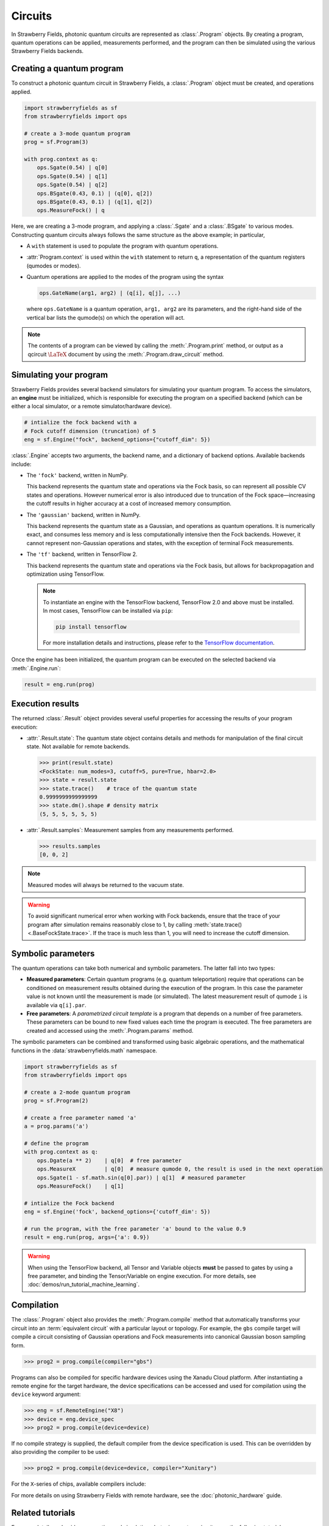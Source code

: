 Circuits
========

.. raw:: html

    <style>
      .sphx-glr-thumbcontainer {
        float: center;
        margin-top: 20px;
        margin-right: 10px;
        margin-bottom: 20px;
      }
      #right-column.card {
          box-shadow: none!important;
      }
      #right-column.card:hover {
          box-shadow: none!important;
      }
    </style>

In Strawberry Fields, photonic quantum circuits are represented as :class:`.Program`
objects. By creating a program, quantum operations can be applied, measurements performed,
and the program can then be simulated using the various Strawberry Fields backends.

.. seealso::

    New to photonic quantum computing? See the :doc:`conventions/glossary` for a glossary
    of some of the terms used in Strawberry Fields.

Creating a quantum program
--------------------------

To construct a photonic quantum circuit in Strawberry Fields, a :class:`.Program` object
must be created, and operations applied.

.. code-block:: python3

    import strawberryfields as sf
    from strawberryfields import ops

    # create a 3-mode quantum program
    prog = sf.Program(3)

    with prog.context as q:
        ops.Sgate(0.54) | q[0]
        ops.Sgate(0.54) | q[1]
        ops.Sgate(0.54) | q[2]
        ops.BSgate(0.43, 0.1) | (q[0], q[2])
        ops.BSgate(0.43, 0.1) | (q[1], q[2])
        ops.MeasureFock() | q

Here, we are creating a 3-mode program, and applying a :class:`.Sgate` and
a :class:`.BSgate` to various modes. Constructing quantum circuits always follows
the same structure as the above example; in particular,

* A ``with`` statement is used to populate the program with quantum operations.

* :attr:`Program.context` is used within the ``with`` statement to return ``q``,
  a representation of the quantum registers (qumodes or modes).

* Quantum operations are applied to the modes of the program using the syntax

  .. code-block:: python3

      ops.GateName(arg1, arg2) | (q[i], q[j], ...)

  where ``ops.GateName`` is a quantum operation, ``arg1, arg2`` are its parameters,
  and the right-hand side of the vertical bar lists the qumode(s) on which the operation
  will act.

.. note::

    The contents of a program can be viewed by calling the :meth:`.Program.print` method,
    or output as a qcircuit :math:`\LaTeX{}` document by using the :meth:`.Program.draw_circuit`
    method.

.. seealso::

    Visit the :doc:`ops` page to see an overview of available quantum operations.

.. seealso::

    Strawberry Fields also provides support for constructing and simulating photonic
    time domain multiplexing algorithms. For more details, please see :class:`~.TDMProgram`.


Simulating your program
-----------------------

Strawberry Fields provides several backend simulators for simulating
your quantum program. To access the simulators, an **engine** must be initialized,
which is responsible for executing the program on a specified backend
(which can be either a local simulator, or a remote simulator/hardware device).

.. code-block:: python3

    # intialize the fock backend with a
    # Fock cutoff dimension (truncation) of 5
    eng = sf.Engine("fock", backend_options={"cutoff_dim": 5})

:class:`.Engine` accepts two arguments, the backend name, and a dictionary of
backend options. Available backends include:

* The ``'fock'`` backend, written in NumPy.

  This backend represents the quantum state
  and operations via the Fock basis, so can represent all possible CV states and
  operations. However numerical error is also introduced due to truncation of the Fock
  space—increasing the cutoff results in higher accuracy at a cost of increased memory consumption.

* The ``'gaussian'`` backend, written in NumPy.

  This backend represents the quantum
  state as a Gaussian, and operations as quantum operations. It is numerically exact,
  and consumes less memory and is less computationally intensive then the Fock backends.
  However, it cannot represent non-Gaussian operations and states, with the exception of
  terminal Fock measurements.

* The ``'tf'`` backend, written in TensorFlow 2.

  This backend represents the quantum
  state and operations via the Fock basis, but allows for backpropagation and optimization
  using TensorFlow.

  .. note::

      To instantiate an engine with the TensorFlow backend, TensorFlow 2.0 and above
      must be installed. In most cases, TensorFlow can be installed via ``pip``:

      .. code-block:: console

          pip install tensorflow

      For more installation details and instructions, please refer to the
      `TensorFlow documentation <https://www.tensorflow.org/install>`_.


Once the engine has been initialized, the quantum program can be executed on the
selected backend via :meth:`.Engine.run`:

.. code-block:: python3

    result = eng.run(prog)

Execution results
-----------------

The returned :class:`.Result` object provides several useful properties
for accessing the results of your program execution:

* :attr:`.Result.state`: The quantum state object contains details and methods
  for manipulation of the final circuit state. Not available for remote
  backends.

  .. code-block:: python

      >>> print(result.state)
      <FockState: num_modes=3, cutoff=5, pure=True, hbar=2.0>
      >>> state = result.state
      >>> state.trace()    # trace of the quantum state
      0.9999999999999999
      >>> state.dm().shape # density matrix
      (5, 5, 5, 5, 5, 5)

* :attr:`.Result.samples`: Measurement samples from any measurements performed.

  .. code-block:: pycon

      >>> results.samples
      [0, 0, 2]

.. seealso::

    Visit the :doc:`states` page to see an overview of available quantum state methods.


.. note::

    Measured modes will always be returned to the vacuum state.

.. warning::

    To avoid significant numerical error when working with Fock backends, ensure that
    the trace of your program after simulation remains reasonably close to 1,
    by calling :meth:`state.trace() <.BaseFockState.trace>`. If the trace is much less than 1, you
    will need to increase the cutoff dimension.


Symbolic parameters
-------------------

The quantum operations can take both numerical and symbolic parameters.
The latter fall into two types:

* **Measured parameters**: Certain quantum programs (e.g. quantum teleportation) require that
  operations can be conditioned on measurement results obtained during the execution of the
  program. In this case the parameter value is not known until the measurement is made
  (or simulated). The latest measurement result of qumode ``i`` is available via ``q[i].par``.

* **Free parameters**: A *parametrized circuit template* is a program that
  depends on a number of free parameters. These parameters can be bound to new fixed
  values each time the program is executed.
  The free parameters are created and accessed using the
  :meth:`.Program.params` method.

The symbolic parameters can be combined and transformed using basic algebraic operations, and
the mathematical functions in the :data:`strawberryfields.math` namespace.

.. code-block:: python3

    import strawberryfields as sf
    from strawberryfields import ops

    # create a 2-mode quantum program
    prog = sf.Program(2)

    # create a free parameter named 'a'
    a = prog.params('a')

    # define the program
    with prog.context as q:
        ops.Dgate(a ** 2)    | q[0]  # free parameter
        ops.MeasureX         | q[0]  # measure qumode 0, the result is used in the next operation
        ops.Sgate(1 - sf.math.sin(q[0].par)) | q[1]  # measured parameter
        ops.MeasureFock()    | q[1]

    # intialize the Fock backend
    eng = sf.Engine('fock', backend_options={'cutoff_dim': 5})

    # run the program, with the free parameter 'a' bound to the value 0.9
    result = eng.run(prog, args={'a': 0.9})

.. warning::

    When using the TensorFlow backend, all Tensor and Variable objects **must** be
    passed to gates by using a free parameter, and binding the Tensor/Variable
    on engine execution. For more details, see :doc:`demos/run_tutorial_machine_learning`.


Compilation
-----------

The :class:`.Program` object also provides the :meth:`.Program.compile` method that
automatically transforms your circuit into an :term:`equivalent circuit` with
a particular layout or topology. For example, the ``gbs`` compile target will
compile a circuit consisting of Gaussian operations and Fock measurements
into canonical Gaussian boson sampling form.

>>> prog2 = prog.compile(compiler="gbs")

Programs can also be compiled for specific hardware devices using the Xanadu Cloud platform.
After instantiating a remote engine for the target hardware, the device specifications
can be accessed and used for compilation using the ``device`` keyword argument:

>>> eng = sf.RemoteEngine("X8")
>>> device = eng.device_spec
>>> prog2 = prog.compile(device=device)

If no compile strategy is supplied, the default compiler from the device
specification is used. This can be overridden by also providing the compiler to be used:

>>> prog2 = prog.compile(device=device, compiler="Xunitary")

For the ``X``-series of chips, available compilers include:

.. raw:: html

  <div class="summary-table">

.. autosummary::
    ~strawberryfields.compilers.Xstrict
    ~strawberryfields.compilers.Xunitary
    ~strawberryfields.compilers.Xcov

.. raw:: html

    </div>


For more details on using Strawberry Fields with remote hardware, see the
:doc:`photonic_hardware` guide.


Related tutorials
-----------------

For more details and guides on creating and simulating photonic quantum
circuits, see the following tutorials.

.. customgalleryitem::
    :tooltip: Building photonic quantum circuits
    :description: :doc:`demos/run_blackbird`

.. customgalleryitem::
    :tooltip: Quantum teleportation
    :description: :doc:`Basic tutorial: teleportation <demos/run_teleportation>`
    :figure: /_static/teleport.png

.. customgalleryitem::
    :tooltip: Making photonic measurements
    :description: :doc:`Measurements and post-selection <demos/run_post_selection>`
    :figure: /_static/bs_measure.png

.. customgalleryitem::
    :tooltip: Optimization and machine learning with TensorFlow
    :description: :doc:`demos/run_tutorial_machine_learning`
    :figure: /_static/TF.png

.. customgalleryitem::
    :tooltip: Simulate massive time-domain quantum systems
    :description: :doc:`demos/run_time_domain`
    :figure: /_static/oneloop.svg

.. raw:: html

        <div style='clear:both'></div>
        <br>
